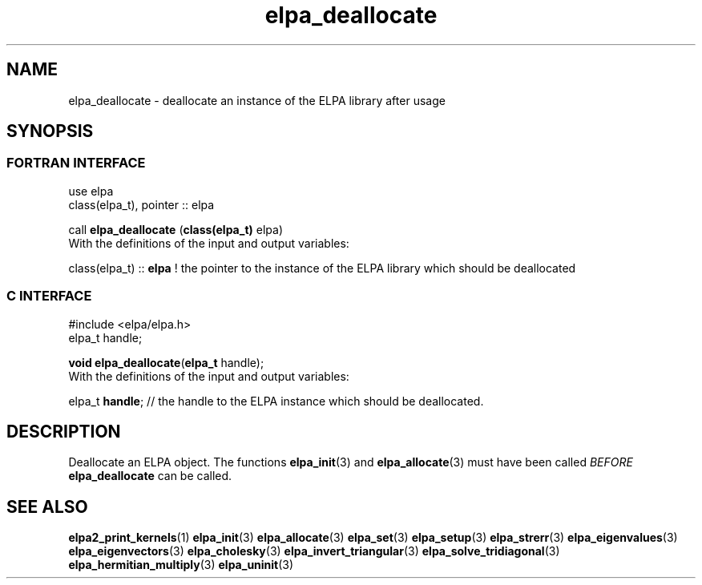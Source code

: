 .TH "elpa_deallocate" 3 "Sat Jun 3 2017" "ELPA" \" -*- nroff -*-
.ad l
.nh
.SH NAME
elpa_deallocate \- deallocate an instance of the ELPA library after usage
.br

.SH SYNOPSIS
.br
.SS FORTRAN INTERFACE
use elpa
.br
class(elpa_t), pointer :: elpa
.br

.RI  "call \fBelpa_deallocate\fP (\fBclass(elpa_t)\fP elpa)"
.br
.RI " "
.br
.RI "With the definitions of the input and output variables:"

.br
.RI "class(elpa_t) :: \fBelpa\fP  ! the pointer to the instance of the ELPA library which should be deallocated"
.br

.br
.SS C INTERFACE
#include <elpa/elpa.h>
.br
elpa_t handle;

.br
.RI "\fBvoid\fP \fBelpa_deallocate\fP(\fBelpa_t\fP handle);"
.br
.RI " "
.br
.RI "With the definitions of the input and output variables:"

.br
.br
.RI "elpa_t \fBhandle\fP; // the handle to the ELPA instance which should be deallocated."

.SH DESCRIPTION
Deallocate an ELPA object. The functions \fBelpa_init\fP(3) and \fBelpa_allocate\fP(3) must have been called \fIBEFORE\fP \fBelpa_deallocate\fP can be called.
.br
.SH "SEE ALSO"
.br
\fBelpa2_print_kernels\fP(1) \fBelpa_init\fP(3) \fBelpa_allocate\fP(3) \fBelpa_set\fP(3) \fBelpa_setup\fP(3) \fBelpa_strerr\fP(3) \fBelpa_eigenvalues\fP(3) \fBelpa_eigenvectors\fP(3) \fBelpa_cholesky\fP(3) \fBelpa_invert_triangular\fP(3) \fBelpa_solve_tridiagonal\fP(3) \fBelpa_hermitian_multiply\fP(3) \fBelpa_uninit\fP(3)
